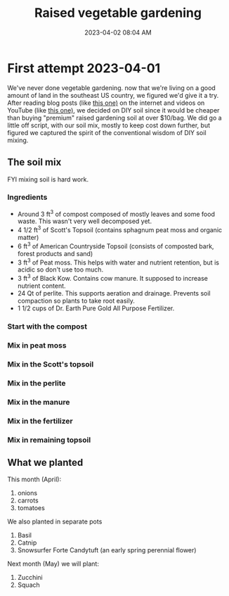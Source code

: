 :PROPERTIES:
:ID:       d9d045d0-8598-4e5f-be7e-f61312460d3d
:END:
#+title: Raised vegetable gardening
#+date: 2023-04-02 08:04 AM
#+updated: 2023-04-02 09:22 AM
#+filetags: :countrylife:gardening:
#+OPTIONS: ^:{}

* First attempt 2023-04-01
  We've never done vegetable gardening. now that we're living on a good
  amount of land in the southeast US country, we figured we'd give it a try.
  After reading blog posts (like [[https://www.planetnatural.com/raised-bed-soil/][this one)]] on the internet and videos on YouTube
  (like [[https://youtu.be/ckgLec0eudc][this one)]], we decided on DIY soil since it would be cheaper than buying
  "premium" raised gardening soil at over $10/bag. We did go a little off
  script, with our soil mix, mostly to keep cost down further, but figured we
  captured the spirit of the conventional wisdom of DIY soil mixing.
** The soil mix
   FYI mixing soil is hard work.
*** Ingredients
    - Around 3 ft^{3} of compost composed of mostly leaves and some food waste.
      This wasn't very well decomposed yet.
    - 4 1/2 ft^{3} of Scott's Topsoil (contains sphagnum peat moss and organic
      matter)
    - 6 ft^{3} of American Countryside Topsoil (consists of composted bark,
      forest products and sand)
    - 3 ft^{3} of Peat moss. This helps with water and nutrient retention, but is
      acidic so don't use too much.
    - 3 ft^{3} of Black Kow. Contains cow manure. It supposed to increase nutrient
      content.
    - 24 Qt of perlite. This supports aeration and drainage. Prevents soil
      compaction so plants to take root easily.
    - 1 1/2 cups of Dr. Earth Pure Gold All Purpose Fertilizer. 

    #+attr_html: :width 750
    [[file:images/raised_bed_20230401_1.jpg]] 
   
*** Start with the compost
    #+attr_html: :width 750
    [[file:images/raised_bed_20230401_2.jpg]] 
*** Mix in peat moss
    #+attr_html: :width 750
    [[file:images/raised_bed_20230401_3.jpg]] 
*** Mix in the Scott's topsoil
    #+attr_html: :width 750
    [[file:images/raised_bed_20230401_4.jpg]] 
*** Mix in the perlite
    #+attr_html: :width 750
    [[file:images/raised_bed_20230401_5.jpg]] 
*** Mix in the manure
    #+attr_html: :width 750
    [[file:images/raised_bed_20230401_6.jpg]] 
*** Mix in the fertilizer
    #+attr_html: :width 750
    [[file:images/raised_bed_20230401_7.jpg]] 
*** Mix in remaining topsoil   
    #+attr_html: :width 750
    [[file:images/raised_bed_20230401_8.jpg]] 
   
** What we planted
   This month (April):
   1. onions
   2. carrots
   3. tomatoes
      
   We also planted in separate pots
   1. Basil
   2. Catnip
   3. Snowsurfer Forte Candytuft (an early spring perennial flower)

   Next month (May) we will plant:
   1. Zucchini
   2. Squach

